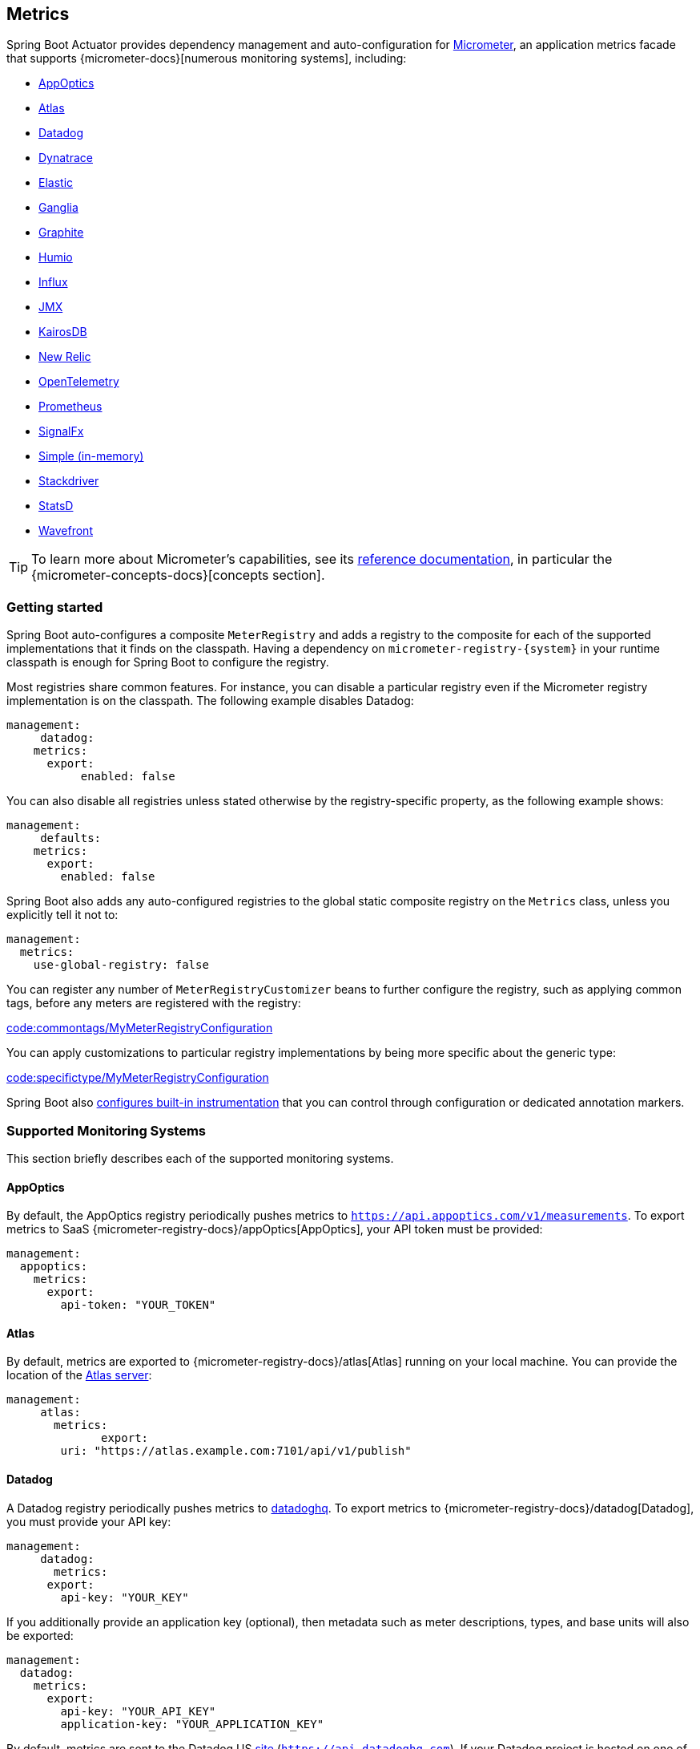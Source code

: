 [[actuator.metrics]]
== Metrics
Spring Boot Actuator provides dependency management and auto-configuration for https://micrometer.io[Micrometer], an application metrics facade that supports {micrometer-docs}[numerous monitoring systems], including:

- <<actuator#actuator.metrics.export.appoptics,AppOptics>>
- <<actuator#actuator.metrics.export.atlas,Atlas>>
- <<actuator#actuator.metrics.export.datadog,Datadog>>
- <<actuator#actuator.metrics.export.dynatrace,Dynatrace>>
- <<actuator#actuator.metrics.export.elastic,Elastic>>
- <<actuator#actuator.metrics.export.ganglia,Ganglia>>
- <<actuator#actuator.metrics.export.graphite,Graphite>>
- <<actuator#actuator.metrics.export.humio,Humio>>
- <<actuator#actuator.metrics.export.influx,Influx>>
- <<actuator#actuator.metrics.export.jmx,JMX>>
- <<actuator#actuator.metrics.export.kairos,KairosDB>>
- <<actuator#actuator.metrics.export.newrelic,New Relic>>
- <<actuator#actuator.metrics.export.otlp,OpenTelemetry>>
- <<actuator#actuator.metrics.export.prometheus,Prometheus>>
- <<actuator#actuator.metrics.export.signalfx,SignalFx>>
- <<actuator#actuator.metrics.export.simple,Simple (in-memory)>>
- <<actuator#actuator.metrics.export.stackdriver,Stackdriver>>
- <<actuator#actuator.metrics.export.statsd,StatsD>>
- <<actuator#actuator.metrics.export.wavefront,Wavefront>>

TIP: To learn more about Micrometer's capabilities, see its https://micrometer.io/docs[reference documentation], in particular the {micrometer-concepts-docs}[concepts section].



[[actuator.metrics.getting-started]]
=== Getting started
Spring Boot auto-configures a composite `MeterRegistry` and adds a registry to the composite for each of the supported implementations that it finds on the classpath.
Having a dependency on `micrometer-registry-\{system}` in your runtime classpath is enough for Spring Boot to configure the registry.

Most registries share common features.
For instance, you can disable a particular registry even if the Micrometer registry implementation is on the classpath.
The following example disables Datadog:

[source,yaml,indent=0,subs="verbatim",configprops,configblocks]
----
	management:
      datadog:
	    metrics:
	      export:
            enabled: false
----

You can also disable all registries unless stated otherwise by the registry-specific property, as the following example shows:

[source,yaml,indent=0,subs="verbatim",configprops,configblocks]
----
	management:
      defaults:
	    metrics:
	      export:
	        enabled: false
----

Spring Boot also adds any auto-configured registries to the global static composite registry on the `Metrics` class, unless you explicitly tell it not to:

[source,yaml,indent=0,subs="verbatim",configprops,configblocks]
----
	management:
	  metrics:
	    use-global-registry: false
----

You can register any number of `MeterRegistryCustomizer` beans to further configure the registry, such as applying common tags, before any meters are registered with the registry:

link:code:commontags/MyMeterRegistryConfiguration[]

You can apply customizations to particular registry implementations by being more specific about the generic type:

link:code:specifictype/MyMeterRegistryConfiguration[]

Spring Boot also <<actuator#actuator.metrics.supported,configures built-in instrumentation>> that you can control through configuration or dedicated annotation markers.



[[actuator.metrics.export]]
=== Supported Monitoring Systems
This section briefly describes each of the supported monitoring systems.



[[actuator.metrics.export.appoptics]]
==== AppOptics
By default, the AppOptics registry periodically pushes metrics to `https://api.appoptics.com/v1/measurements`.
To export metrics to SaaS {micrometer-registry-docs}/appOptics[AppOptics], your API token must be provided:

[source,yaml,indent=0,subs="verbatim",configprops,configblocks]
----
	management:
	  appoptics:
	    metrics:
	      export:
	        api-token: "YOUR_TOKEN"
----



[[actuator.metrics.export.atlas]]
==== Atlas
By default, metrics are exported to {micrometer-registry-docs}/atlas[Atlas] running on your local machine.
You can provide the location of the https://github.com/Netflix/atlas[Atlas server]:

[source,yaml,indent=0,subs="verbatim",configprops,configblocks]
----
	management:
      atlas:
        metrics:
  	      export:
	        uri: "https://atlas.example.com:7101/api/v1/publish"
----



[[actuator.metrics.export.datadog]]
==== Datadog
A Datadog registry periodically pushes metrics to https://www.datadoghq.com[datadoghq].
To export metrics to {micrometer-registry-docs}/datadog[Datadog], you must provide your API key:

[source,yaml,indent=0,subs="verbatim",configprops,configblocks]
----
	management:
      datadog:
        metrics:
	      export:
	        api-key: "YOUR_KEY"
----

If you additionally provide an application key (optional), then metadata such as meter descriptions, types, and base units will also be exported:

[source,yaml,indent=0,subs="verbatim",configprops,configblocks]
----
	management:
	  datadog:
	    metrics:
	      export:
	        api-key: "YOUR_API_KEY"
	        application-key: "YOUR_APPLICATION_KEY"
----

By default, metrics are sent to the Datadog US https://docs.datadoghq.com/getting_started/site[site] (`https://api.datadoghq.com`).
If your Datadog project is hosted on one of the other sites, or you need to send metrics through a proxy, configure the URI accordingly:

[source,yaml,indent=0,subs="verbatim",configprops,configblocks]
----
	management:
	  datadog:
	    metrics:
	      export:
	        uri: "https://api.datadoghq.eu"
----

You can also change the interval at which metrics are sent to Datadog:

[source,yaml,indent=0,subs="verbatim",configprops,configblocks]
----
	management:
	  datadog:
	    metrics:
	      export:
	        step: "30s"
----



[[actuator.metrics.export.dynatrace]]
==== Dynatrace
Dynatrace offers two metrics ingest APIs, both of which are implemented for {micrometer-registry-docs}/dynatrace[Micrometer].
You can find the Dynatrace documentation on Micrometer metrics ingest {dynatrace-help}/how-to-use-dynatrace/metrics/metric-ingestion/ingestion-methods/micrometer[here].
Configuration properties in the `v1` namespace apply only when exporting to the {dynatrace-help}/dynatrace-api/environment-api/metric-v1/[Timeseries v1 API].
Configuration properties in the `v2` namespace apply only when exporting to the {dynatrace-help}/dynatrace-api/environment-api/metric-v2/post-ingest-metrics/[Metrics v2 API].
Note that this integration can export only to either the `v1` or `v2` version of the API at a time, with `v2` being preferred.
If the `device-id` (required for v1 but not used in v2) is set in the `v1` namespace, metrics are exported to the `v1` endpoint.
Otherwise, `v2` is assumed.



[[actuator.metrics.export.dynatrace.v2-api]]
===== v2 API
You can use the v2 API in two ways.



[[actuator.metrics.export.dynatrace.v2-api.auto-config]]
====== Auto-configuration
Dynatrace auto-configuration is available for hosts that are monitored by the OneAgent or by the Dynatrace Operator for Kubernetes.

**Local OneAgent:** If a OneAgent is running on the host, metrics are automatically exported to the {dynatrace-help}/how-to-use-dynatrace/metrics/metric-ingestion/ingestion-methods/local-api/[local OneAgent ingest endpoint].
The ingest endpoint forwards the metrics to the Dynatrace backend.

**Dynatrace Kubernetes Operator:** When running in Kubernetes with the Dynatrace Operator installed, the registry will automatically pick up your endpoint URI and API token from the operator instead.

This is the default behavior and requires no special setup beyond a dependency on `io.micrometer:micrometer-registry-dynatrace`.



[[actuator.metrics.export.dynatrace.v2-api.manual-config]]
====== Manual configuration
If no auto-configuration is available, the endpoint of the {dynatrace-help}/dynatrace-api/environment-api/metric-v2/post-ingest-metrics/[Metrics v2 API] and an API token are required.
The {dynatrace-help}/dynatrace-api/basics/dynatrace-api-authentication/[API token] must have the "`Ingest metrics`" (`metrics.ingest`) permission set.
We recommend limiting the scope of the token to this one permission.
You must ensure that the endpoint URI contains the path (for example, `/api/v2/metrics/ingest`):

The URL of the Metrics API v2 ingest endpoint is different according to your deployment option:

* SaaS: `+https://{your-environment-id}.live.dynatrace.com/api/v2/metrics/ingest+`
* Managed deployments: `+https://{your-domain}/e/{your-environment-id}/api/v2/metrics/ingest+`

The example below configures metrics export using the `example` environment id:

[source,yaml,indent=0,subs="verbatim",configprops,configblocks]
----
	management:
	  dynatrace:
	    metrics:
	      export:
	        uri: "https://example.live.dynatrace.com/api/v2/metrics/ingest"
	        api-token: "YOUR_TOKEN"
----

When using the Dynatrace v2 API, the following optional features are available (more details can be found in the {dynatrace-help}/how-to-use-dynatrace/metrics/metric-ingestion/ingestion-methods/micrometer#dt-configuration-properties[Dynatrace documentation]):

* Metric key prefix: Sets a prefix that is prepended to all exported metric keys.
* Enrich with Dynatrace metadata: If a OneAgent or Dynatrace operator is running, enrich metrics with additional metadata (for example, about the host, process, or pod).
* Default dimensions: Specify key-value pairs that are added to all exported metrics.
If tags with the same key are specified with Micrometer, they overwrite the default dimensions.
* Use Dynatrace Summary instruments: In some cases the Micrometer Dynatrace registry created metrics that were rejected.
In Micrometer 1.9.x, this was fixed by introducing Dynatrace-specific summary instruments.
Setting this toggle to `false` forces Micrometer to fall back to the behavior that was the default before 1.9.x.
It should only be used when encountering problems while migrating from Micrometer 1.8.x to 1.9.x.

It is possible to not specify a URI and API token, as shown in the following example.
In this scenario, the automatically configured endpoint is used:

[source,yaml,indent=0,subs="verbatim",configprops,configblocks]
----
	management:
	  dynatrace:
	    metrics:
	      export:
	        # Specify uri and api-token here if not using the local OneAgent endpoint.
	        v2:
	          metric-key-prefix: "your.key.prefix"
	          enrich-with-dynatrace-metadata: true
	          default-dimensions:
	            key1: "value1"
	            key2: "value2"
	          use-dynatrace-summary-instruments: true # (default: true)
----



[[actuator.metrics.export.dynatrace.v1-api]]
===== v1 API (Legacy)
The Dynatrace v1 API metrics registry pushes metrics to the configured URI periodically by using the {dynatrace-help}/dynatrace-api/environment-api/metric-v1/[Timeseries v1 API].
For backwards-compatibility with existing setups, when `device-id` is set (required for v1, but not used in v2), metrics are exported to the Timeseries v1 endpoint.
To export metrics to {micrometer-registry-docs}/dynatrace[Dynatrace], your API token, device ID, and URI must be provided:

[source,yaml,indent=0,subs="verbatim",configprops,configblocks]
----
	management:
	  dynatrace:
	    metrics:
	      export:
	        uri: "https://{your-environment-id}.live.dynatrace.com"
	        api-token: "YOUR_TOKEN"
	        v1:
	          device-id: "YOUR_DEVICE_ID"
----

For the v1 API, you must specify the base environment URI without a path, as the v1 endpoint path is added automatically.



[[actuator.metrics.export.dynatrace.version-independent-settings]]
===== Version-independent Settings
In addition to the API endpoint and token, you can also change the interval at which metrics are sent to Dynatrace.
The default export interval is `60s`.
The following example sets the export interval to 30 seconds:

[source,yaml,indent=0,subs="verbatim",configprops,configblocks]
----
	management:
	  dynatrace:
	    metrics:
	      export:
	        step: "30s"
----

You can find more information on how to set up the Dynatrace exporter for Micrometer in the {micrometer-registry-docs}/dynatrace[Micrometer documentation] and the {dynatrace-help}/how-to-use-dynatrace/metrics/metric-ingestion/ingestion-methods/micrometer[Dynatrace documentation].



[[actuator.metrics.export.elastic]]
==== Elastic
By default, metrics are exported to {micrometer-registry-docs}/elastic[Elastic] running on your local machine.
You can provide the location of the Elastic server to use by using the following property:

[source,yaml,indent=0,subs="verbatim",configprops,configblocks]
----
	management:
	  elastic:
	    metrics:
	      export:
	        host: "https://elastic.example.com:8086"
----

[[actuator.metrics.export.ganglia]]
==== Ganglia
By default, metrics are exported to {micrometer-registry-docs}/ganglia[Ganglia] running on your local machine.
You can provide the http://ganglia.sourceforge.net[Ganglia server] host and port, as the following example shows:

[source,yaml,indent=0,subs="verbatim",configprops,configblocks]
----
	management:
	  ganglia:
	    metrics:
	      export:
	        host: "ganglia.example.com"
	        port: 9649
----



[[actuator.metrics.export.graphite]]
==== Graphite
By default, metrics are exported to {micrometer-registry-docs}/graphite[Graphite] running on your local machine.
You can provide the https://graphiteapp.org[Graphite server] host and port, as the following example shows:

[source,yaml,indent=0,subs="verbatim",configprops,configblocks]
----
	management:
	  graphite:
	    metrics:
	      export:
	         host: "graphite.example.com"
	         port: 9004
----

Micrometer provides a default `HierarchicalNameMapper` that governs how a dimensional meter ID is {micrometer-registry-docs}/graphite#_hierarchical_name_mapping[mapped to flat hierarchical names].

[TIP]
====
To take control over this behavior, define your `GraphiteMeterRegistry` and supply your own `HierarchicalNameMapper`.
An auto-configured `GraphiteConfig` and `Clock` beans are provided unless you define your own:

link:code:MyGraphiteConfiguration[]
====



[[actuator.metrics.export.humio]]
==== Humio
By default, the Humio registry periodically pushes metrics to https://cloud.humio.com.
To export metrics to SaaS {micrometer-registry-docs}/humio[Humio], you must provide your API token:

[source,yaml,indent=0,subs="verbatim",configprops,configblocks]
----
	management:
	  humio:
	    metrics:
	      export:
	        api-token: "YOUR_TOKEN"
----

You should also configure one or more tags to identify the data source to which metrics are pushed:

[source,yaml,indent=0,subs="verbatim",configprops,configblocks]
----
	management:
	  humio:
	    metrics:
	      export:
	        tags:
	          alpha: "a"
	          bravo: "b"
----



[[actuator.metrics.export.influx]]
==== Influx
By default, metrics are exported to an {micrometer-registry-docs}/influx[Influx] v1 instance running on your local machine with the default configuration.
To export metrics to InfluxDB v2, configure the `org`, `bucket`, and authentication `token` for writing metrics.
You can provide the location of the https://www.influxdata.com[Influx server] to use by using:

[source,yaml,indent=0,subs="verbatim",configprops,configblocks]
----
	management:
	  influx:
	    metrics:
	      export:
	        uri: "https://influx.example.com:8086"
----



[[actuator.metrics.export.jmx]]
==== JMX
Micrometer provides a hierarchical mapping to {micrometer-registry-docs}/jmx[JMX], primarily as a cheap and portable way to view metrics locally.
By default, metrics are exported to the `metrics` JMX domain.
You can provide the domain to use by using:

[source,yaml,indent=0,subs="verbatim",configprops,configblocks]
----
	management:
	  jmx:
	    metrics:
	      export:
	        domain: "com.example.app.metrics"
----

Micrometer provides a default `HierarchicalNameMapper` that governs how a dimensional meter ID is {micrometer-registry-docs}/jmx#_hierarchical_name_mapping[mapped to flat hierarchical names].

[TIP]
====
To take control over this behavior, define your `JmxMeterRegistry` and supply your own `HierarchicalNameMapper`.
An auto-configured `JmxConfig` and `Clock` beans are provided unless you define your own:

link:code:MyJmxConfiguration[]
====



[[actuator.metrics.export.kairos]]
==== KairosDB
By default, metrics are exported to {micrometer-registry-docs}/kairos[KairosDB] running on your local machine.
You can provide the location of the https://kairosdb.github.io/[KairosDB server] to use by using:

[source,yaml,indent=0,subs="verbatim",configprops,configblocks]
----
	management:
	  kairos:
	    metrics:
	      export:
	        uri: "https://kairosdb.example.com:8080/api/v1/datapoints"
----



[[actuator.metrics.export.newrelic]]
==== New Relic
A New Relic registry periodically pushes metrics to {micrometer-registry-docs}/new-relic[New Relic].
To export metrics to https://newrelic.com[New Relic], you must provide your API key and account ID:

[source,yaml,indent=0,subs="verbatim",configprops,configblocks]
----
	management:
	  newrelic:
	    metrics:
	      export:
	        api-key: "YOUR_KEY"
	        account-id: "YOUR_ACCOUNT_ID"
----

You can also change the interval at which metrics are sent to New Relic:

[source,yaml,indent=0,subs="verbatim",configprops,configblocks]
----
	management:
	  newrelic:
	    metrics:
	      export:
	        step: "30s"
----

By default, metrics are published through REST calls, but you can also use the Java Agent API if you have it on the classpath:

[source,yaml,indent=0,subs="verbatim",configprops,configblocks]
----
	management:
	  newrelic:
	    metrics:
	      export:
	        client-provider-type: "insights-agent"
----

Finally, you can take full control by defining your own `NewRelicClientProvider` bean.



[[actuator.metrics.export.otlp]]
==== OpenTelemetry
By default, metrics are exported to {micrometer-registry-docs}/otlp[OpenTelemetry] running on your local machine.
You can provide the location of the https://opentelemetry.io/[OpenTelemtry metric endpoint] to use by using:

[source,yaml,indent=0,subs="verbatim",configprops,configblocks]
----
	management:
	  otlp:
	    metrics:
	      export:
	        url: "https://otlp.example.com:4318/v1/metrics"
----



[[actuator.metrics.export.prometheus]]
==== Prometheus
{micrometer-registry-docs}/prometheus[Prometheus] expects to scrape or poll individual application instances for metrics.
Spring Boot provides an actuator endpoint at `/actuator/prometheus` to present a https://prometheus.io[Prometheus scrape] with the appropriate format.

TIP: By default, the endpoint is not available and must be exposed. See <<actuator#actuator.endpoints.exposing,exposing endpoints>> for more details.

The following example `scrape_config` adds to `prometheus.yml`:

[source,yaml,indent=0,subs="verbatim"]
----
	scrape_configs:
	  - job_name: "spring"
		metrics_path: "/actuator/prometheus"
		static_configs:
		  - targets: ["HOST:PORT"]
----

https://prometheus.io/docs/prometheus/latest/feature_flags/#exemplars-storage[Prometheus Exemplars] are also supported.
To enable this feature, a `SpanContextSupplier` bean should be present.
If you use https://micrometer.io/docs/tracing[Micrometer Tracing], this will be auto-configured for you, but you can always create your own if you want.
Please check the , since this feature needs to be explicitly enabled on Prometheus' side, and it is only supported using the https://github.com/OpenObservability/OpenMetrics/blob/v1.0.0/specification/OpenMetrics.md#exemplars[OpenMetrics] format.

For ephemeral or batch jobs that may not exist long enough to be scraped, you can use https://github.com/prometheus/pushgateway[Prometheus Pushgateway] support to expose the metrics to Prometheus.
To enable Prometheus Pushgateway support, add the following dependency to your project:

[source,xml,indent=0,subs="verbatim"]
----
<dependency>
	<groupId>io.prometheus</groupId>
	<artifactId>simpleclient_pushgateway</artifactId>
</dependency>
----

When the Prometheus Pushgateway dependency is present on the classpath and the configprop:management.prometheus.metrics.export.pushgateway.enabled[] property is set to `true`, a `PrometheusPushGatewayManager` bean is auto-configured.
This manages the pushing of metrics to a Prometheus Pushgateway.

You can tune the `PrometheusPushGatewayManager` by using properties under `management.prometheus.metrics.export.pushgateway`.
For advanced configuration, you can also provide your own `PrometheusPushGatewayManager` bean.



[[actuator.metrics.export.signalfx]]
==== SignalFx
SignalFx registry periodically pushes metrics to {micrometer-registry-docs}/signalFx[SignalFx].
To export metrics to https://www.signalfx.com[SignalFx], you must provide your access token:

[source,yaml,indent=0,subs="verbatim",configprops,configblocks]
----
	management:
	  signalfx:
	    metrics:
	      export:
	        access-token: "YOUR_ACCESS_TOKEN"
----

You can also change the interval at which metrics are sent to SignalFx:

[source,yaml,indent=0,subs="verbatim",configprops,configblocks]
----
	management:
	  signalfx:
	    metrics:
	      export:
	        step: "30s"
----



[[actuator.metrics.export.simple]]
==== Simple
Micrometer ships with a simple, in-memory backend that is automatically used as a fallback if no other registry is configured.
This lets you see what metrics are collected in the <<actuator#actuator.metrics.endpoint,metrics endpoint>>.

The in-memory backend disables itself as soon as you use any other available backend.
You can also disable it explicitly:

[source,yaml,indent=0,subs="verbatim",configprops,configblocks]
----
	management:
      simple:
	    metrics:
	      export:
            enabled: false
----



[[actuator.metrics.export.stackdriver]]
==== Stackdriver
The Stackdriver registry periodically pushes metrics to https://cloud.google.com/stackdriver/[Stackdriver].
To export metrics to SaaS {micrometer-registry-docs}/stackdriver[Stackdriver], you must provide your Google Cloud project ID:

[source,yaml,indent=0,subs="verbatim",configprops,configblocks]
----
	management:
	  stackdriver:
	    metrics:
	      export:
	        project-id: "my-project"
----

You can also change the interval at which metrics are sent to Stackdriver:

[source,yaml,indent=0,subs="verbatim",configprops,configblocks]
----
	management:
	  stackdriver:
	    metrics:
	      export:
	        step: "30s"
----



[[actuator.metrics.export.statsd]]
==== StatsD
The StatsD registry eagerly pushes metrics over UDP to a StatsD agent.
By default, metrics are exported to a {micrometer-registry-docs}/statsD[StatsD] agent running on your local machine.
You can provide the StatsD agent host, port, and protocol to use by using:

[source,yaml,indent=0,subs="verbatim",configprops,configblocks]
----
	management:
	  statsd:
	    metrics:
	      export:
	        host: "statsd.example.com"
	        port: 9125
	        protocol: "udp"
----

You can also change the StatsD line protocol to use (it defaults to Datadog):

[source,yaml,indent=0,subs="verbatim",configprops,configblocks]
----
	management:
	  statsd:
	    metrics:
	      export:
	        flavor: "etsy"
----



[[actuator.metrics.export.wavefront]]
==== Wavefront
The Wavefront registry periodically pushes metrics to {micrometer-registry-docs}/wavefront[Wavefront].
If you are exporting metrics to https://www.wavefront.com/[Wavefront] directly, you must provide your API token:

[source,yaml,indent=0,subs="verbatim",configprops,configblocks]
----
	management:
	  wavefront:
	    api-token: "YOUR_API_TOKEN"
----

Alternatively, you can use a Wavefront sidecar or an internal proxy in your environment to forward metrics data to the Wavefront API host:

[source,yaml,indent=0,subs="verbatim",configprops,configblocks]
----
	management:
	  wavefront:
	    uri: "proxy://localhost:2878"
----

NOTE: If you publish metrics to a Wavefront proxy (as described in https://docs.wavefront.com/proxies_installing.html[the Wavefront documentation]), the host must be in the `proxy://HOST:PORT` format.

You can also change the interval at which metrics are sent to Wavefront:

[source,yaml,indent=0,subs="verbatim",configprops,configblocks]
----
	management:
	  wavefront:
	    metrics:
	      export:
	        step: "30s"
----



[[actuator.metrics.supported]]
=== Supported Metrics and Meters
Spring Boot provides automatic meter registration for a wide variety of technologies.
In most situations, the defaults provide sensible metrics that can be published to any of the supported monitoring systems.



[[actuator.metrics.supported.jvm]]
==== JVM Metrics
Auto-configuration enables JVM Metrics by using core Micrometer classes.
JVM metrics are published under the `jvm.` meter name.

The following JVM metrics are provided:

* Various memory and buffer pool details
* Statistics related to garbage collection
* Thread utilization
* The number of classes loaded and unloaded
* JVM version information
* JIT compilation time



[[actuator.metrics.supported.system]]
==== System Metrics
Auto-configuration enables system metrics by using core Micrometer classes.
System metrics are published under the `system.`, `process.`, and `disk.` meter names.

The following system metrics are provided:

* CPU metrics
* File descriptor metrics
* Uptime metrics (both the amount of time the application has been running and a fixed gauge of the absolute start time)
* Disk space available



[[actuator.metrics.supported.application-startup]]
==== Application Startup Metrics
Auto-configuration exposes application startup time metrics:

* `application.started.time`: time taken to start the application.
* `application.ready.time`: time taken for the application to be ready to service requests.

Metrics are tagged by the fully qualified name of the application class.



[[actuator.metrics.supported.logger]]
==== Logger Metrics
Auto-configuration enables the event metrics for both Logback and Log4J2.
The details are published under the `log4j2.events.` or `logback.events.` meter names.



[[actuator.metrics.supported.tasks]]
==== Task Execution and Scheduling Metrics
Auto-configuration enables the instrumentation of all available `ThreadPoolTaskExecutor` and `ThreadPoolTaskScheduler` beans, as long as the underling `ThreadPoolExecutor` is available.
Metrics are tagged by the name of the executor, which is derived from the bean name.



[[actuator.metrics.supported.spring-mvc]]
==== Spring MVC Metrics
Auto-configuration enables the instrumentation of all requests handled by Spring MVC controllers and functional handlers.
By default, metrics are generated with the name, `http.server.requests`.
You can customize the name by setting the configprop:management.observations.http.server.requests.name[] property.

By default, Spring MVC related metrics are tagged with the following information:

|===
| Tag | Description

| `exception`
| The simple class name of any exception that was thrown while handling the request.

| `method`
| The request's method (for example, `GET` or `POST`)

| `outcome`
| The request's outcome, based on the status code of the response.
  1xx is `INFORMATIONAL`, 2xx is `SUCCESS`, 3xx is `REDIRECTION`, 4xx is `CLIENT_ERROR`, and 5xx is `SERVER_ERROR`

| `status`
| The response's HTTP status code (for example, `200` or `500`)

| `uri`
| The request's URI template prior to variable substitution, if possible (for example, `/api/person/\{id}`)
|===

To add to the default tags, provide a `@Bean` that extendspackage.
To replace the default tags, provide a `@Bean` that implements `ServerRequestObservationConvention`.


TIP: In some cases, exceptions handled in web controllers are not recorded as request metrics tags.
Applications can opt in and record exceptions by <<web#web.servlet.spring-mvc.error-handling, setting handled exceptions as request attributes>>.

By default, all requests are handled.
To customize the filter, provide a `@Bean` that implements `FilterRegistrationBean<WebMvcMetricsFilter>`.



[[actuator.metrics.supported.spring-webflux]]
==== Spring WebFlux Metrics
Auto-configuration enables the instrumentation of all requests handled by Spring WebFlux controllers and functional handlers.
By default, metrics are generated with the name, `http.server.requests`.
You can customize the name by setting the configprop:management.observations.http.server.requests.name[] property.

By default, WebFlux related metrics are tagged with the following information:

|===
| Tag | Description

| `exception`
| The simple class name of any exception that was thrown while handling the request.

| `method`
| The request's method (for example, `GET` or `POST`)

| `outcome`
| The request's outcome, based on the status code of the response.
  1xx is `INFORMATIONAL`, 2xx is `SUCCESS`, 3xx is `REDIRECTION`, 4xx is `CLIENT_ERROR`, and 5xx is `SERVER_ERROR`

| `status`
| The response's HTTP status code (for example, `200` or `500`)

| `uri`
| The request's URI template prior to variable substitution, if possible (for example, `/api/person/\{id}`)
|===

To add to the default tags, provide a `@Bean` that extends `DefaultServerRequestObservationConvention` from the `org.springframework.http.observation.reactive` package.
To replace the default tags, provide a `@Bean` that implements `ServerRequestObservationConvention`.

TIP: In some cases, exceptions handled in controllers and handler functions are not recorded as request metrics tags.
Applications can opt in and record exceptions by <<web#web.reactive.webflux.error-handling, setting handled exceptions as request attributes>>.



[[actuator.metrics.supported.jersey]]
==== Jersey Server Metrics
Auto-configuration enables the instrumentation of all requests handled by the Jersey JAX-RS implementation.
By default, metrics are generated with the name, `http.server.requests`.
You can customize the name by setting the configprop:management.observations.http.server.requests.name[] property.

By default, Jersey server metrics are tagged with the following information:

|===
| Tag | Description

| `exception`
| The simple class name of any exception that was thrown while handling the request.

| `method`
| The request's method (for example, `GET` or `POST`)

| `outcome`
| The request's outcome, based on the status code of the response.
  1xx is `INFORMATIONAL`, 2xx is `SUCCESS`, 3xx is `REDIRECTION`, 4xx is `CLIENT_ERROR`, and 5xx is `SERVER_ERROR`

| `status`
| The response's HTTP status code (for example, `200` or `500`)

| `uri`
| The request's URI template prior to variable substitution, if possible (for example, `/api/person/\{id}`)
|===

To customize the tags, provide a `@Bean` that implements `JerseyTagsProvider`.



[[actuator.metrics.supported.http-clients]]
==== HTTP Client Metrics
Spring Boot Actuator manages the instrumentation of both `RestTemplate` and `WebClient`.
For that, you have to inject the auto-configured builder and use it to create instances:

* `RestTemplateBuilder` for `RestTemplate`
* `WebClient.Builder` for `WebClient`

You can also manually apply the customizers responsible for this instrumentation, namely `ObservationRestTemplateCustomizer` and `ObservationWebClientCustomizer`.

By default, metrics are generated with the name, `http.client.requests`.
You can customize the name by setting the configprop:management.observations.http.client.requests.name[] property.

By default, metrics generated by an instrumented client are tagged with the following information:

|===
| Tag | Description

| `clientName`
| The host portion of the URI

| `method`
| The request's method (for example, `GET` or `POST`)

| `outcome`
| The request's outcome, based on the status code of the response.
  1xx is `INFORMATIONAL`, 2xx is `SUCCESS`, 3xx is `REDIRECTION`, 4xx is `CLIENT_ERROR`, and 5xx is `SERVER_ERROR`. Otherwise, it is `UNKNOWN`.

| `status`
| The response's HTTP status code if available (for example, `200` or `500`) or `IO_ERROR` in case of I/O issues. Otherwise, it is `CLIENT_ERROR`.

| `uri`
| The request's URI template prior to variable substitution, if possible (for example, `/api/person/\{id}`)
|===

To customize the tags when using `RestTemplate`, provide a `@Bean` that implements `ClientRequestObservationConvention` from the `org.springframework.http.client.observation` package.
To customize the tags when using , provide a `@Bean` that implements `ClientRequestObservationConvention` from the `org.springframework.web.reactive.function.client` package.



[[actuator.metrics.supported.tomcat]]
==== Tomcat Metrics
Auto-configuration enables the instrumentation of Tomcat only when an `MBeanRegistry` is enabled.
By default, the `MBeanRegistry` is disabled, but you can enable it by setting configprop:server.tomcat.mbeanregistry.enabled[] to `true`.

Tomcat metrics are published under the `tomcat.` meter name.



[[actuator.metrics.supported.cache]]
==== Cache Metrics
Auto-configuration enables the instrumentation of all available `Cache` instances on startup, with metrics prefixed with `cache`.
Cache instrumentation is standardized for a basic set of metrics.
Additional, cache-specific metrics are also available.

The following cache libraries are supported:

* Cache2k
* Caffeine
* Hazelcast
* Any compliant JCache (JSR-107) implementation
* Redis

Metrics are tagged by the name of the cache and by the name of the `CacheManager`, which is derived from the bean name.

NOTE: Only caches that are configured on startup are bound to the registry.
For caches not defined in the cache’s configuration, such as caches created on the fly or programmatically after the startup phase, an explicit registration is required.
A `CacheMetricsRegistrar` bean is made available to make that process easier.

[[actuator.metrics.supported.spring-graphql]]
==== Spring GraphQL Metrics
Auto-configuration enables the instrumentation of GraphQL queries, for any supported transport.

Spring Boot records a `graphql.request` timer with:

[cols="1,2,2"]
|===
|Tag | Description| Sample values

|outcome
|Request outcome
|"SUCCESS", "ERROR"
|===

A single GraphQL query can involve many `DataFetcher` calls, so there is a dedicated `graphql.datafetcher` timer:

[cols="1,2,2"]
|===
|Tag | Description| Sample values

|path
|data fetcher path
|"Query.project"

|outcome
|data fetching outcome
|"SUCCESS", "ERROR"
|===


The `graphql.request.datafetch.count` https://micrometer.io/docs/concepts#_distribution_summaries[distribution summary] counts the number of non-trivia
This metric is useful for detecting "N+1" data fetching issues and considering batch loading; it provides the `"TOTAL"` number of data fetcher calls ma
More options are available for <<application-properties#application-properties.actuator.management.metrics.distribution.maximum-expected-value, configu

A single response can contain many GraphQL errors, counted by the `graphql.error` counter:

[cols="1,2,2"]
|===
|Tag | Description| Sample values

|errorType
|error type
|"DataFetchingException"

|errorPath
|error JSON Path
|"$.project"
|===


[[actuator.metrics.supported.jdbc]]
==== DataSource Metrics
Auto-configuration enables the instrumentation of all available `DataSource` objects with metrics prefixed with `jdbc.connections`.
Data source instrumentation results in gauges that represent the currently active, idle, maximum allowed, and minimum allowed connections in the pool.

Metrics are also tagged by the name of the `DataSource` computed based on the bean name.

TIP: By default, Spring Boot provides metadata for all supported data sources.
You can add additional `DataSourcePoolMetadataProvider` beans if your favorite data source is not supported.
See `DataSourcePoolMetadataProvidersConfiguration` for examples.

Also, Hikari-specific metrics are exposed with a `hikaricp` prefix.
Each metric is tagged by the name of the pool (you can control it with `spring.datasource.name`).



[[actuator.metrics.supported.hibernate]]
==== Hibernate Metrics
If `org.hibernate.orm:hibernate-micrometer` is on the classpath, all available Hibernate `EntityManagerFactory` instances that have statistics enabled are instrumented with a metric named `hibernate`.

Metrics are also tagged by the name of the `EntityManagerFactory`, which is derived from the bean name.

To enable statistics, the standard JPA property `hibernate.generate_statistics` must be set to `true`.
You can enable that on the auto-configured `EntityManagerFactory`:

[source,yaml,indent=0,subs="verbatim",configprops,configblocks]
----
	spring:
	  jpa:
	    properties:
	      "[hibernate.generate_statistics]": true
----



[[actuator.metrics.supported.spring-data-repository]]
==== Spring Data Repository Metrics
Auto-configuration enables the instrumentation of all Spring Data `Repository` method invocations.
By default, metrics are generated with the name, `spring.data.repository.invocations`.
You can customize the name by setting the configprop:management.metrics.data.repository.metric-name[] property.

The `@Timed` annotation from the `io.micrometer.core.annotation` package is supported on `Repository` interfaces and methods.
If you do not want to record metrics for all `Repository` invocations, you can set configprop:management.metrics.data.repository.autotime.enabled[] to `false` and exclusively use `@Timed` annotations instead.

NOTE: A `@Timed` annotation with `longTask = true` enables a long task timer for the method.
Long task timers require a separate metric name and can be stacked with a short task timer.

By default, repository invocation related metrics are tagged with the following information:

|===
| Tag | Description

| `repository`
| The simple class name of the source `Repository`.

| `method`
| The name of the `Repository` method that was invoked.

| `state`
| The result state (`SUCCESS`, `ERROR`, `CANCELED`, or `RUNNING`).

| `exception`
| The simple class name of any exception that was thrown from the invocation.
|===

To replace the default tags, provide a `@Bean` that implements `RepositoryTagsProvider`.



[[actuator.metrics.supported.rabbitmq]]
==== RabbitMQ Metrics
Auto-configuration enables the instrumentation of all available RabbitMQ connection factories with a metric named `rabbitmq`.



[[actuator.metrics.supported.spring-integration]]
==== Spring Integration Metrics
Spring Integration automatically provides {spring-integration-docs}system-management.html#micrometer-integration[Micrometer support] whenever a `MeterRegistry` bean is available.
Metrics are published under the `spring.integration.` meter name.



[[actuator.metrics.supported.kafka]]
==== Kafka Metrics
Auto-configuration registers a `MicrometerConsumerListener` and `MicrometerProducerListener` for the auto-configured consumer factory and producer factory, respectively.
It also registers a `KafkaStreamsMicrometerListener` for `StreamsBuilderFactoryBean`.
For more detail, see the {spring-kafka-docs}#micrometer-native[Micrometer Native Metrics] section of the Spring Kafka documentation.



[[actuator.metrics.supported.mongodb]]
==== MongoDB Metrics
This section briefly describes the available metrics for MongoDB.



[[actuator.metrics.supported.mongodb.command]]
===== MongoDB Command Metrics
Auto-configuration registers a `MongoMetricsCommandListener` with the auto-configured `MongoClient`.

A timer metric named `mongodb.driver.commands` is created for each command issued to the underlying MongoDB driver.
Each metric is tagged with the following information by default:
|===
| Tag | Description

| `command`
| The name of the command issued.

| `cluster.id`
| The identifier of the cluster to which the command was sent.

| `server.address`
| The address of the server to which the command was sent.

| `status`
| The outcome of the command (`SUCCESS` or `FAILED`).
|===

To replace the default metric tags, define a `MongoCommandTagsProvider` bean, as the following example shows:

link:code:MyCommandTagsProviderConfiguration[]

To disable the auto-configured command metrics, set the following property:

[source,yaml,indent=0,subs="verbatim",configprops,configblocks]
----
	management:
	  metrics:
	    mongo:
	      command:
	        enabled: false
----



[[actuator.metrics.supported.mongodb.connection-pool]]
===== MongoDB Connection Pool Metrics
Auto-configuration registers a `MongoMetricsConnectionPoolListener` with the auto-configured `MongoClient`.

The following gauge metrics are created for the connection pool:

* `mongodb.driver.pool.size` reports the current size of the connection pool, including idle and and in-use members.
* `mongodb.driver.pool.checkedout` reports the count of connections that are currently in use.
* `mongodb.driver.pool.waitqueuesize` reports the current size of the wait queue for a connection from the pool.

Each metric is tagged with the following information by default:
|===
| Tag | Description

| `cluster.id`
| The identifier of the cluster to which the connection pool corresponds.

| `server.address`
| The address of the server to which the connection pool corresponds.
|===

To replace the default metric tags, define a `MongoConnectionPoolTagsProvider` bean:

link:code:MyConnectionPoolTagsProviderConfiguration[]

To disable the auto-configured connection pool metrics, set the following property:

[source,yaml,indent=0,subs="verbatim",configprops,configblocks]
----
	management:
	  metrics:
	    mongo:
	      connectionpool:
	        enabled: false
----



[[actuator.metrics.supported.jetty]]
==== Jetty Metrics
Auto-configuration binds metrics for Jetty's `ThreadPool` by using Micrometer's `JettyServerThreadPoolMetrics`.
Metrics for Jetty's `Connector` instances are bound by using Micrometer's `JettyConnectionMetrics` and, when configprop:server.ssl.enabled[] is set to `true`, Micrometer's `JettySslHandshakeMetrics`.



[[actuator.metrics.supported.timed-annotation]]
==== @Timed Annotation Support
To use `@Timed` where it is not directly supported by Spring Boot,
refer to the {micrometer-concepts-docs}#_the_timed_annotation[Micrometer documentation].



[[actuator.metrics.supported.redis]]
==== Redis Metrics
Auto-configuration registers a `MicrometerCommandLatencyRecorder` for the auto-configured `LettuceConnectionFactory`.
For more detail, see the {lettuce-docs}#command.latency.metrics.micrometer[Micrometer Metrics section] of the Lettuce documentation.



[[actuator.metrics.registering-custom]]
=== Registering Custom Metrics
To register custom metrics, inject `MeterRegistry` into your component:

link:code:MyBean[]

If your metrics depend on other beans, we recommend that you use a `MeterBinder` to register them:

link:code:MyMeterBinderConfiguration[]

Using a `MeterBinder` ensures that the correct dependency relationships are set up and that the bean is available when the metric's value is retrieved.
A `MeterBinder` implementation can also be useful if you find that you repeatedly instrument a suite of metrics across components or applications.

NOTE: By default, metrics from all `MeterBinder` beans are automatically bound to the Spring-managed `MeterRegistry`.



[[actuator.metrics.customizing]]
=== Customizing Individual Metrics
If you need to apply customizations to specific `Meter` instances, you can use the `io.micrometer.core.instrument.config.MeterFilter` interface.

For example, if you want to rename the `mytag.region` tag to `mytag.area` for all meter IDs beginning with `com.example`, you can do the following:

link:code:MyMetricsFilterConfiguration[]

NOTE: By default, all `MeterFilter` beans are automatically bound to the Spring-managed `MeterRegistry`.
Make sure to register your metrics by using the Spring-managed `MeterRegistry` and not any of the static methods on `Metrics`.
These use the global registry that is not Spring-managed.



[[actuator.metrics.customizing.common-tags]]
==== Common Tags
Common tags are generally used for dimensional drill-down on the operating environment, such as host, instance, region, stack, and others.
Commons tags are applied to all meters and can be configured, as the following example shows:

[source,yaml,indent=0,subs="verbatim",configprops,configblocks]
----
	management:
	  metrics:
	    tags:
	      region: "us-east-1"
	      stack: "prod"
----

The preceding example adds `region` and `stack` tags to all meters with a value of `us-east-1` and `prod`, respectively.

NOTE: The order of common tags is important if you use Graphite.
As the order of common tags cannot be guaranteed by using this approach, Graphite users are advised to define a custom `MeterFilter` instead.



[[actuator.metrics.customizing.per-meter-properties]]
==== Per-meter Properties
In addition to `MeterFilter` beans, you can apply a limited set of customization on a per-meter basis using properties.
Per-meter customizations are applied, using Spring Boot's `PropertiesMeterFilter`, to any meter IDs that start with the given name.
The following example filters out any meters that have an ID starting with `example.remote`.

[source,yaml,indent=0,subs="verbatim",configprops,configblocks]
----
	management:
	  metrics:
	    enable:
	      example:
	        remote: false
----

The following properties allow per-meter customization:

.Per-meter customizations
|===
| Property | Description

| configprop:management.metrics.enable[]
| Whether to accept meters with certain IDs.
  Meters that are not accepted are filtered from the `MeterRegistry`.

| configprop:management.metrics.distribution.percentiles-histogram[]
| Whether to publish a histogram suitable for computing aggregable (across dimension) percentile approximations.

| configprop:management.metrics.distribution.minimum-expected-value[], configprop:management.metrics.distribution.maximum-expected-value[]
| Publish fewer histogram buckets by clamping the range of expected values.

| configprop:management.metrics.distribution.percentiles[]
| Publish percentile values computed in your application

| configprop:management.metrics.distribution.expiry[], configprop:management.metrics.distribution.buffer-length[]
| Give greater weight to recent samples by accumulating them in ring buffers which rotate after a configurable expiry, with a
configurable buffer length.

| configprop:management.metrics.distribution.slo[]
| Publish a cumulative histogram with buckets defined by your service-level objectives.
|===

For more details on the concepts behind `percentiles-histogram`, `percentiles`, and `slo`, see the {micrometer-concepts-docs}#_histograms_and_percentiles["`Histograms and percentiles`" section] of the Micrometer documentation.



[[actuator.metrics.endpoint]]
=== Metrics Endpoint
Spring Boot provides a `metrics` endpoint that you can use diagnostically to examine the metrics collected by an application.
The endpoint is not available by default and must be exposed.
See <<actuator#actuator.endpoints.exposing,exposing endpoints>> for more details.

Navigating to `/actuator/metrics` displays a list of available meter names.
You can drill down to view information about a particular meter by providing its name as a selector -- for example, `/actuator/metrics/jvm.memory.max`.

[TIP]
====
The name you use here should match the name used in the code, not the name after it has been naming-convention normalized for a monitoring system to which it is shipped.
In other words, if `jvm.memory.max` appears as `jvm_memory_max` in Prometheus because of its snake case naming convention, you should still use `jvm.memory.max` as the selector when inspecting the meter in the `metrics` endpoint.
====

You can also add any number of `tag=KEY:VALUE` query parameters to the end of the URL to dimensionally drill down on a meter -- for example, `/actuator/metrics/jvm.memory.max?tag=area:nonheap`.

[TIP]
====
The reported measurements are the _sum_ of the statistics of all meters that match the meter name and any tags that have been applied.
In the preceding example, the returned `Value` statistic is the sum of the maximum memory footprints of the "`Code Cache`", "`Compressed Class Space`", and "`Metaspace`" areas of the heap.
If you wanted to see only the maximum size for the "`Metaspace`", you could add an additional `tag=id:Metaspace` -- that is, `/actuator/metrics/jvm.memory.max?tag=area:nonheap&tag=id:Metaspace`.
====

[[actuator.metrics.micrometer-observation]]
=== Integration with Micrometer Observation
A `DefaultMeterObservationHandler` is automatically registered on the `ObservationRegistry`, which creates metrics for every completed observation.
